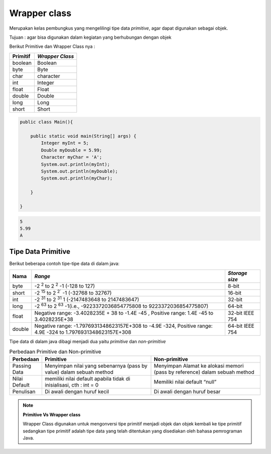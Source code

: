 Wrapper class
===============

Merupakan kelas pembungkus yang mengelilingi tipe data *primitive*, agar dapat digunakan sebagai objek.

Tujuan : agar bisa digunakan dalam kegiatan yang berhubungan dengan objek 

Berikut Primitive dan Wrapper Class nya : 

.. list-table::
    :header-rows: 1

    * - Primitif
      - *Wrapper Class*
    * - boolean
      - Boolean
    * - byte
      - Byte
    * - char
      - character
    * - int
      - Integer
    * - float
      - Float
    * - double
      - Double
    * - long
      - Long
    * - short
      - Short
  
.. code:: java

    public class Main(){
    
        public static void main(String[] args) {
            Integer myInt = 5;
            Double myDouble = 5.99;
            Character myChar = 'A';
            System.out.println(myInt);
            System.out.println(myDouble);
            System.out.println(myChar);

        }
    
    }

.. code:: console
    
    5
    5.99
    A



Tipe Data Primitive
-------------------
Berikut beberapa contoh tipe-tipe data di dalam java: 

.. list-table::
    :header-rows: 1

    * - Nama
      - *Range*
      - *Storage size*
    * - byte
      - -2 :sup:`2` to 2 :sup:`2` -1 (-128 to 127)
      - 8-bit
    * - short
      - -2 :sup:`15` to 2 :sup:`2`` -1 (-32768 to 32767)
      - 16-bit
    * - int
      - -2 :sup:`31` to 2 :sup:`31` 1 (-2147483648 to 2147483647)
      - 32-bit
    * - long
      - -2 :sup:`63` to 2 :sup:`63` -1(i.e., -9223372036854775808 to 9223372036854775807)
      - 64-bit
    * - float
      - Negative range: -3.4028235E + 38 to -1.4E -45 , Positive range: 1.4E -45 to 3.4028235E+38
      - 32-bit IEEE 754 
    * - double
      - Negative range: -1.7976931348623157E+308 to -4.9E -324, Positive range: 4.9E -324 to 1.7976931348623157E+308
      - 64-bit IEEE 754

Tipe data di dalam java dibagi menjadi dua yaitu *primitive* dan *non-primitive* 

.. list-table:: Perbedaan Primitive dan Non-primitive
   :widths: 10 45 45
   :header-rows: 1
   

   * - Perbedaan
     - Primitive 
     - Non-primitive
   * - Passing Data
     - Menyimpan nilai yang sebenarnya (pass by value) dalam sebuah method
     - Menyimpan Alamat ke alokasi memori (pass by reference) dalam sebuah method
   * - Nilai Default
     - memiliki nilai default apabila tidak di inisialisasi, cth : int = 0
     - Memiliki nilai default “null”
   * - Penulisan
     - Di awali dengan huruf kecil 
     - Di awali dengan huruf besar


.. note:: 
    **Primitive Vs Wrapper class**

    Wrapper Class digunakan untuk mengonversi tipe primitif menjadi objek dan objek kembali ke tipe primitif sedangkan tipe primitif adalah tipe data yang telah ditentukan yang disediakan oleh bahasa pemrograman Java.
